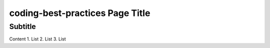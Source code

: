 coding-best-practices Page Title
================================

Subtitle
********

Content
1.	List
2.	List
3.	List
